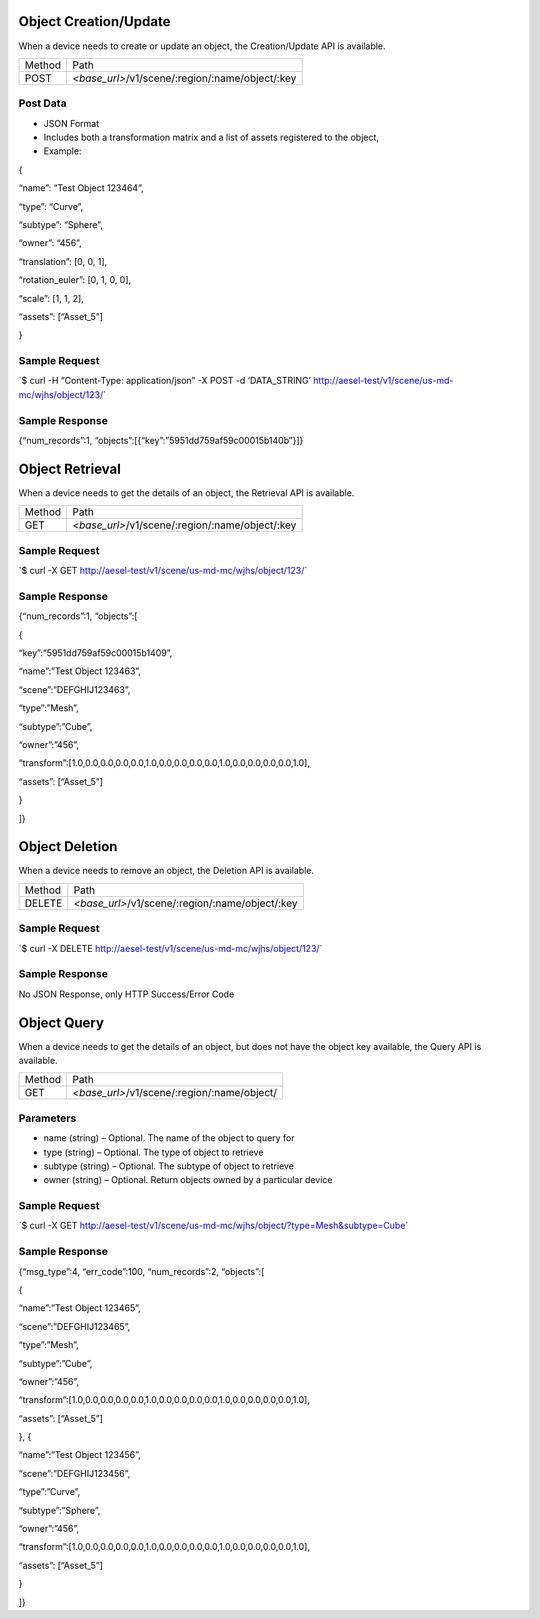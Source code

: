 Object Creation/Update
~~~~~~~~~~~~~~~~~~~~~~

When a device needs to create or update an object, the Creation/Update
API is available.

+----------+----------------------------------------------------+
| Method   | Path                                               |
+----------+----------------------------------------------------+
| POST     | *<base\_url>*/v1/scene/:region/:name/object/:key   |
+----------+----------------------------------------------------+

Post Data
^^^^^^^^^

-  JSON Format
-  Includes both a transformation matrix and a list of assets registered
   to the object,
-  Example:

{

“name”: “Test Object 123464”,

“type”: “Curve”,

“subtype”: “Sphere”,

“owner”: “456”,

“translation”: [0, 0, 1],

“rotation\_euler”: [0, 1, 0, 0],

“scale”: [1, 1, 2],

“assets”: [“Asset\_5”]

}

Sample Request
^^^^^^^^^^^^^^

\`$ curl -H “Content-Type: application/json” -X POST -d ‘DATA\_STRING’
`http://aesel-test/v1/scene/ <http://aesel-test/v1/scene/us-md-mc/wjhs/object/123/>`__\ `us-md-mc/wjhs/object/123/ <http://aesel-test/v1/scene/us-md-mc/wjhs/object/123/>`__\ \`

Sample Response
^^^^^^^^^^^^^^^

{“num\_records”:1, “objects”:[{“key”:”5951dd759af59c00015b140b”}]}

Object Retrieval
~~~~~~~~~~~~~~~~

When a device needs to get the details of an object, the Retrieval API
is available.

+----------+----------------------------------------------------+
| Method   | Path                                               |
+----------+----------------------------------------------------+
| GET      | *<base\_url>*/v1/scene/:region/:name/object/:key   |
+----------+----------------------------------------------------+

Sample Request
^^^^^^^^^^^^^^

\`$ curl -X GET
`http://aesel-test/v1/scene/ <http://aesel-test/v1/scene/us-md-mc/wjhs/object/123/>`__\ `us-md-mc/wjhs/object/123/ <http://aesel-test/v1/scene/us-md-mc/wjhs/object/123/>`__\ \`

Sample Response
^^^^^^^^^^^^^^^

{“num\_records”:1, “objects”:[

{

“key”:”5951dd759af59c00015b1409”,

“name”:”Test Object 123463”,

“scene”:”DEFGHIJ123463”,

“type”:”Mesh”,

“subtype”:”Cube”,

“owner”:”456”,

“transform”:[1.0,0.0,0.0,0.0,0.0,1.0,0.0,0.0,0.0,0.0,1.0,0.0,0.0,0.0,0.0,1.0],

“assets”: [“Asset\_5”]

}

]}

Object Deletion
~~~~~~~~~~~~~~~

When a device needs to remove an object, the Deletion API is available.

+----------+----------------------------------------------------+
| Method   | Path                                               |
+----------+----------------------------------------------------+
| DELETE   | *<base\_url>*/v1/scene/:region/:name/object/:key   |
+----------+----------------------------------------------------+

Sample Request
^^^^^^^^^^^^^^

\`$ curl -X DELETE
`http://aesel-test/v1/scene/ <http://aesel-test/v1/scene/us-md-mc/wjhs/object/123/>`__\ `us-md-mc/wjhs/object/123/ <http://aesel-test/v1/scene/us-md-mc/wjhs/object/123/>`__\ \`

Sample Response
^^^^^^^^^^^^^^^

No JSON Response, only HTTP Success/Error Code

Object Query
~~~~~~~~~~~~

When a device needs to get the details of an object, but does not have
the object key available, the Query API is available.

+----------+------------------------------------------------+
| Method   | Path                                           |
+----------+------------------------------------------------+
| GET      | *<base\_url>*/v1/scene/:region/:name/object/   |
+----------+------------------------------------------------+

Parameters
^^^^^^^^^^

-  name (string) – Optional. The name of the object to query for
-  type (string) – Optional. The type of object to retrieve
-  subtype (string) – Optional. The subtype of object to retrieve
-  owner (string) – Optional. Return objects owned by a particular
   device

Sample Request
^^^^^^^^^^^^^^

\`$ curl -X GET
`http://aesel-test/v1/scene/ <http://aesel-test/v1/scene/us-md-mc/wjhs/object/?type=Mesh&subtype=Cube>`__\ `us-md-mc/wjhs/object/?type=Mesh&subtype=Cube <http://aesel-test/v1/scene/us-md-mc/wjhs/object/?type=Mesh&subtype=Cube>`__\ \`

Sample Response
^^^^^^^^^^^^^^^

{“msg\_type”:4, “err\_code”:100, “num\_records”:2, “objects”:[

{

“name”:”Test Object 123465”,

“scene”:”DEFGHIJ123465”,

“type”:”Mesh”,

“subtype”:”Cube”,

“owner”:”456”,

“transform”:[1.0,0.0,0.0,0.0,0.0,1.0,0.0,0.0,0.0,0.0,1.0,0.0,0.0,0.0,0.0,1.0],

“assets”: [“Asset\_5”]

}, {

“name”:”Test Object 123456”,

“scene”:”DEFGHIJ123456”,

“type”:”Curve”,

“subtype”:”Sphere”,

“owner”:”456”,

“transform”:[1.0,0.0,0.0,0.0,0.0,1.0,0.0,0.0,0.0,0.0,1.0,0.0,0.0,0.0,0.0,1.0],

“assets”: [“Asset\_5”]

}

]}
